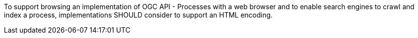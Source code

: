 [[rec_core_html]]
[recommendation,type="general",id="/rec/core/html",label="/rec/core/html"]
====
To support browsing an implementation of OGC API - Processes with a web browser and to enable search engines to crawl and index a process, implementations SHOULD consider to support an HTML encoding.
====
